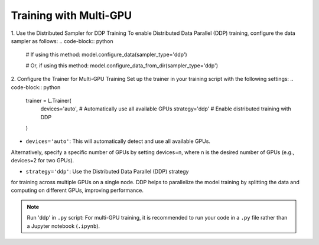 Training with Multi-GPU
========================

1. Use the Distributed Sampler for DDP Training
To enable Distributed Data Parallel (DDP) training, configure the data sampler as follows:
.. code-block:: python

    # If using this method:
    model.configure_data(sampler_type='ddp')

    # Or, if using this method:
    model.configure_data_from_dir(sampler_type='ddp')



2. Configure the Trainer for Multi-GPU Training
Set up the trainer in your training script with the following settings:
.. code-block:: python

    trainer = L.Trainer(
        devices='auto',                # Automatically use all available GPUs
        strategy='ddp'                 # Enable distributed training with DDP
    )

- ``devices='auto'``: This will automatically detect and use all available GPUs. 
Alternatively, specify a specific number of GPUs by setting devices=n, 
where n is the desired number of GPUs (e.g., devices=2 for two GPUs).

- ``strategy='ddp'``: Use the Distributed Data Parallel (DDP) strategy 
for training across multiple GPUs on a single node. DDP helps to parallelize 
the model training by splitting the data and computing on different GPUs, improving performance.

.. note::
    Run 'ddp' in ``.py`` script: For multi-GPU training, it is recommended to run 
    your code in a ``.py`` file rather than a Jupyter notebook (``.ipynb``).